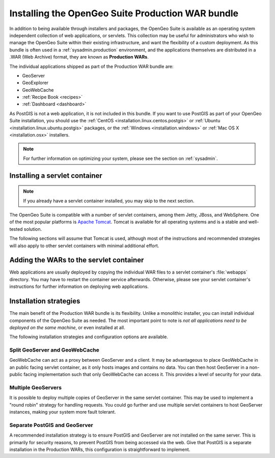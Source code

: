 .. _installation.war:


Installing the OpenGeo Suite Production WAR bundle
==================================================

In addition to being available through installers and packages, the OpenGeo Suite is available as an operating system independent collection of web applications, or servlets. This collection may be useful for administrators who wish to manage the OpenGeo Suite within their existing infrastructure, and want the flexibility of a custom deployment. As this bundle is often used in a :ref:`sysadmin.production` environment, and the applications themselves are distributed in a .WAR (Web Archive) format, they are known as **Production WARs**.

The individual applications shipped as part of the Production WAR bundle are:

* GeoServer
* GeoExplorer
* GeoWebCache
* :ref:`Recipe Book <recipes>`
* :ref:`Dashboard <dashboard>`

As PostGIS is not a web application, it is not included in this bundle. If you want to use PostGIS as part of your OpenGeo Suite installation, you should use the :ref:`CentOS <installation.linux.centos.postgis>` or :ref:`Ubuntu <installation.linux.ubuntu.postgis>` packages, or the :ref:`Windows <installation.windows>` or :ref:`Mac OS X <installation.osx>` installers.

.. note:: For further information on optimizing your system, please see the section on :ref:`sysadmin`.


Installing a servlet container
------------------------------

.. note:: If you already have a servlet container installed, you may skip to the next section.

The OpenGeo Suite is compatible with a number of servlet containers, among them Jetty, JBoss, and WebSphere. One of the most popular platforms is `Apache Tomcat <http://tomcat.apache.org/>`_. Tomcat is available for all operating systems and is a stable and well-tested solution.

The following sections will assume that Tomcat is used, although most of the instructions and recommended strategies will also apply to other servlet containers with minimal additional effort.


Adding the WARs to the servlet container
----------------------------------------

Web applications are usually deployed by copying the individual WAR files to a servlet container's :file:`webapps` directory. You may have to restart the container service afterwards. Otherwise, please see your servlet container's instructions for further information on deploying web applications.

.. todo:: More probably needs to be said here.

Installation strategies
-----------------------

The main benefit of the Production WAR bundle is its flexibility. Unlike a monolithic installer, you can install individual components of the OpenGeo Suite as needed. The most important point to note is *not all applications need to be deployed on the same machine*, or even installed at all. 

The following installation strategies and configuration options are available.


Split GeoServer and GeoWebCache
~~~~~~~~~~~~~~~~~~~~~~~~~~~~~~~

GeoWebCache can act as a proxy between GeoServer and a client. It may be advantageous to place GeoWebCache in an public facing servlet container, as it only hosts images and contains no data. You can then host GeoServer in a non-public facing implementation such that only GeoWebCache can access it. This provides a level of security for your data. 

Multiple GeoServers
~~~~~~~~~~~~~~~~~~~

It is possible to deploy multiple copies of GeoServer in the same servlet container. This may be used to implement a "round robin" strategy for handling requests. You could go further and use multiple servlet containers to host GeoServer instances, making your system more fault tolerant.

Separate PostGIS and GeoServer
~~~~~~~~~~~~~~~~~~~~~~~~~~~~~~

A recommended installation strategy is to ensure PostGIS and GeoServer are not installed on the same server. This is primarily for security reasons, to prevent PostGIS from being accessed via the web. Give that PostGIS is a separate installation in the Production WARs, this configuration is straightforward to implement.

